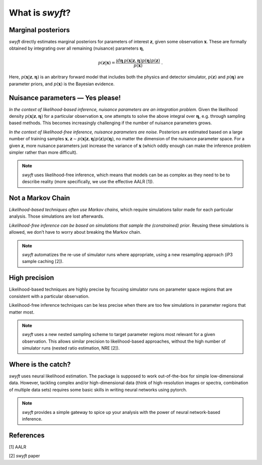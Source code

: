What is *swyft*?
================

Marginal posteriors
-------------------

*swyft* directly estimates marginal posteriors for parameters of interest
:math:`\mathbf{z}`, given some observation :math:`\mathbf{x}`. These are
formally obtained by integrating over all remaining (nuisance) parameters
:math:`\boldsymbol{\eta}`,

.. math:: 
   p(\mathbf{z}|\mathbf{x}) = \frac{\int d\boldsymbol{\eta}\,
   p(\mathbf{x}|\mathbf{z}, \boldsymbol{\eta}) p(\boldsymbol{\eta})
   p(\mathbf{z})}{p(\mathbf{x})}\;.

Here, :math:`p(\mathbf{x}|\mathbf{z}, \boldsymbol{\eta})` is an abritrary
forward model that includes both the physics and detector simulator,
:math:`p(\mathbf{z})` and :math:`p(\boldsymbol{\eta})` are parameter priors,
and :math:`p(\mathbf{x})` is the Bayesian evidence.


Nuisance parameters — Yes please!
---------------------------------

*In the context of likelihood-based inference, nuisance parameters are an
integration problem.* Given the likelihood density
:math:`p(\mathbf{x}|\mathbf{z}, \boldsymbol{\eta})` for a particular
observation :math:`\mathbf{x}`, one attempts to solve the above integral over
:math:`\boldsymbol{\eta}`, e.g. through sampling based methods.  This becomes
increasingly challenging if the number of nuisance parameters grows.

*In the context of likelihood-free inference, nuisance parameters are noise.*
Posteriors are estimated based on a large number of training samples
:math:`\mathbf{x}, \mathbf{z}\sim p(\mathbf{x}|\mathbf{z},
\boldsymbol{\eta})p(\mathbf{z})p(\boldsymbol{\eta})`, no matter the dimension
of the nuisance parameter space. For a given :math:`\mathbf{z}`, more nuisance
parameters just increase the variance of :math:`\mathbf{x}` (which oddly enough
can make the inference problem simpler rather than more difficult).

.. note::
   *swyft* uses likelihood-free inference, which means that models can be as
   complex as they need to be to describe reality (more specifically, we use
   the effective AALR [1]).


Not a Markov Chain
------------------

*Likelihood-based techniques often use Markov chains*, which require
simulations tailor made for each particular analysis. Those simulations
are lost afterwards.

*Likelihood-free inference can be based on simulations that sample the
(constrained) prior*. Reusing these simulations is allowed, we don’t
have to worry about breaking the Markov chain.

.. note::
   *swyft* automatizes the re-use of simulator runs where appropriate, using a
   new resampling approach (iP3 sample caching [2]).


High precision
--------------

Likelihood-based techniques are highly precise by focusing simulator
runs on parameter space regions that are consistent with a particular
observation.

Likelihood-free inference techniques can be less precise when there are
too few simulations in parameter regions that matter most.

.. note::
   *swyft* uses a new nested sampling scheme to target parameter regions most
   relevant for a given observation. This allows similar precision to
   likelihood-based approaches, without the high number of simulator runs
   (nested ratio estimation, NRE [2]).


Where is the catch?
-------------------

*swyft* uses neural likelihood estimation. The package is supposed to work
out-of-the-box for simple low-dimensional data. However, tackling
complex and/or high-dimensional data (think of high-resolution images or
spectra, combination of multiple data sets) requires some basic skills
in writing neural networks using pytorch.

.. note::
   *swyft* provides a simple gateway to spice up your analysis with the power of
   neural network-based inference.


References
----------

[1] AALR

[2] *swyft* paper
